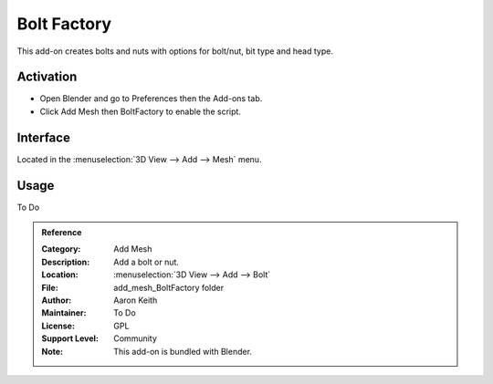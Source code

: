 
************
Bolt Factory
************

This add-on creates bolts and nuts with options for bolt/nut, bit type and head type.

.. figure:: /images/addons_add-mesh_boltfactory_example.jpg
   :align: center
   :width: 640px


Activation
==========

- Open Blender and go to Preferences then the Add-ons tab.
- Click Add Mesh then BoltFactory to enable the script.


Interface
=========

Located in the :menuselection:`3D View --> Add --> Mesh` menu.


Usage
=====

To Do


.. admonition:: Reference
   :class: refbox

   :Category:  Add Mesh
   :Description: Add a bolt or nut.
   :Location: :menuselection:`3D View --> Add --> Bolt`
   :File: add_mesh_BoltFactory folder
   :Author: Aaron Keith
   :Maintainer: To Do
   :License: GPL
   :Support Level: Community
   :Note: This add-on is bundled with Blender.
